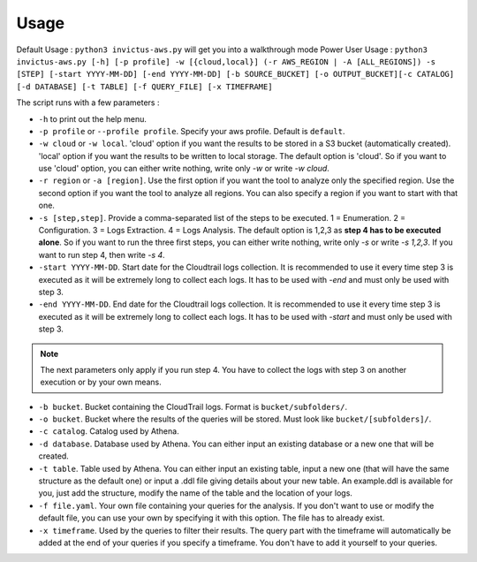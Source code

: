 Usage
=====

Default Usage : ``python3 invictus-aws.py`` will get you into a walkthrough mode
Power User Usage : ``python3 invictus-aws.py [-h] [-p profile] -w [{cloud,local}] (-r AWS_REGION | -A [ALL_REGIONS]) -s [STEP] [-start YYYY-MM-DD] [-end YYYY-MM-DD] [-b SOURCE_BUCKET] [-o OUTPUT_BUCKET][-c CATALOG] [-d DATABASE] [-t TABLE] [-f QUERY_FILE] [-x TIMEFRAME]``

The script runs with a few parameters :  

* ``-h`` to print out the help menu.
* ``-p profile`` or ``--profile profile``. Specify your aws profile. Default is ``default``.
* ``-w cloud`` or ``-w local``. 'cloud' option if you want the results to be stored in a S3 bucket (automatically created). 'local' option if you want the results to be written to local storage. The default option is 'cloud'. So if you want to use 'cloud' option, you can either write nothing, write only `-w` or write `-w cloud`.
* ``-r region`` or ``-a [region]``. Use the first option if you want the tool to analyze only the specified region. Use the second option if you want the tool to analyze all regions. You can also specify a region if you want to start with that one.
* ``-s [step,step]``. Provide a comma-separated list of the steps to be executed. 1 = Enumeration. 2 = Configuration. 3 = Logs Extraction. 4 = Logs Analysis. The default option is 1,2,3 as **step 4 has to be executed alone**. So if you want to run the three first steps, you can either write nothing, write only `-s` or write `-s 1,2,3`. If you want to run step 4, then write `-s 4`.
* ``-start YYYY-MM-DD``. Start date for the Cloudtrail logs collection. It is recommended to use it every time step 3 is executed as it will be extremely long to collect each logs. It has to be used with `-end` and must only be used with step 3.
* ``-end YYYY-MM-DD``. End date for the Cloudtrail logs collection. It is recommended to use it every time step 3 is executed as it will be extremely long to collect each logs. It has to be used with `-start` and must only be used with step 3.

.. note::

    The next parameters only apply if you run step 4. You have to collect the logs with step 3 on another execution or by your own means.

* ``-b bucket``. Bucket containing the CloudTrail logs. Format is ``bucket/subfolders/``.
* ``-o bucket``. Bucket where the results of the queries will be stored. Must look like ``bucket/[subfolders]/``.
* ``-c catalog``. Catalog used by Athena.
* ``-d database``. Database used by Athena. You can either input an existing database or a new one that will be created.
* ``-t table``. Table used by Athena. You can either input an existing table, input a new one (that will have the same structure as the default one) or input a .ddl file giving details about your new table. An example.ddl is available for you, just add the structure, modify the name of the table and the location of your logs.
* ``-f file.yaml``. Your own file containing your queries for the analysis. If you don't want to use or modify the default file, you can use your own by specifying it with this option. The file has to already exist.  
* ``-x timeframe``. Used by the queries to filter their results. The query part with the timeframe will automatically be added at the end of your queries if you specify a timeframe. You don't have to add it yourself to your queries.

